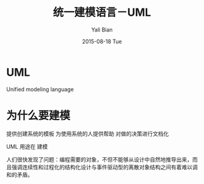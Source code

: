 #+TITLE:         统一建模语言－UML
#+AUTHOR:        Yali Bian
#+DATE:          2015-08-18 Tue


* UML

  Unified modeling language

* 为什么要建模

  提供创建系统的模板
  为使用系统的人提供帮助
  对做的决策进行文档化

  UML 用途在 建模

人们很快发现了问题：编程需要的对象，不但不能够从设计中自然地推导出来，而且强调连续性和过程化的结构化设计与事件驱动型的离散对象结构之间有着难以调和的矛盾。
